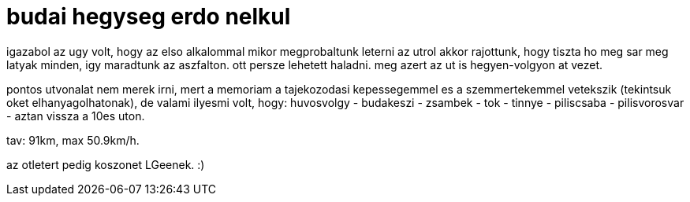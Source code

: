 = budai hegyseg erdo nelkul

:slug: budai-hegyseg-erdo-nelkul
:category: bringa
:tags: hu
:date: 2009-02-28T19:59:57Z
++++
<p>igazabol az ugy volt, hogy az elso alkalommal mikor megprobaltunk leterni az utrol akkor rajottunk, hogy tiszta ho meg sar meg latyak minden, igy maradtunk az aszfalton. ott persze lehetett haladni. meg azert az ut is hegyen-volgyon at vezet. </p><p>pontos utvonalat nem merek irni, mert a memoriam a tajekozodasi kepessegemmel es a szemmertekemmel vetekszik (tekintsuk oket elhanyagolhatonak), de valami ilyesmi volt, hogy: huvosvolgy - budakeszi - zsambek - tok - tinnye - piliscsaba - pilisvorosvar - aztan vissza a 10es uton.</p><p>tav: 91km, max 50.9km/h.</p><p>az otletert pedig koszonet LGeenek. :)</p>
++++
